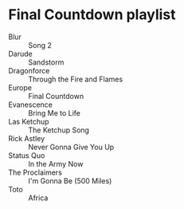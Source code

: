 * Final Countdown playlist
  - Blur :: Song 2
  - Darude :: Sandstorm
  - Dragonforce :: Through the Fire and Flames
  - Europe :: Final Countdown
  - Evanescence :: Bring Me to Life
  - Las Ketchup :: The Ketchup Song
  - Rick Astley :: Never Gonna Give You Up
  - Status Quo :: In the Army Now
  - The Proclaimers :: I'm Gonna Be (500 Miles)
  - Toto :: Africa
